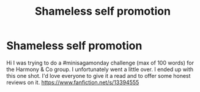 #+TITLE: Shameless self promotion

* Shameless self promotion
:PROPERTIES:
:Author: MattHarding87
:Score: 4
:DateUnix: 1569329421.0
:DateShort: 2019-Sep-24
:END:
Hi I was trying to do a #minisagamonday challenge (max of 100 words) for the Harmony & Co group. I unfortunately went a little over. I ended up with this one shot. I'd love everyone to give it a read and to offer some honest reviews on it. [[https://www.fanfiction.net/s/13394555]]

